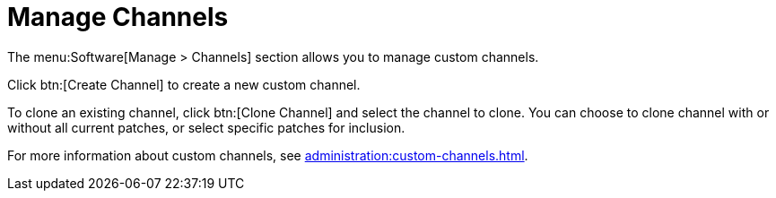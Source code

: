 [[ref.webui.channels.mgmnt.overview]]
= Manage Channels

The menu:Software[Manage > Channels] section allows you to manage custom
channels.

Click btn:[Create Channel] to create a new custom channel.

To clone an existing channel, click btn:[Clone Channel] and select the
channel to clone.  You can choose to clone channel with or without all
current patches, or select specific patches for inclusion.

For more information about custom channels, see
xref:administration:custom-channels.adoc[].
